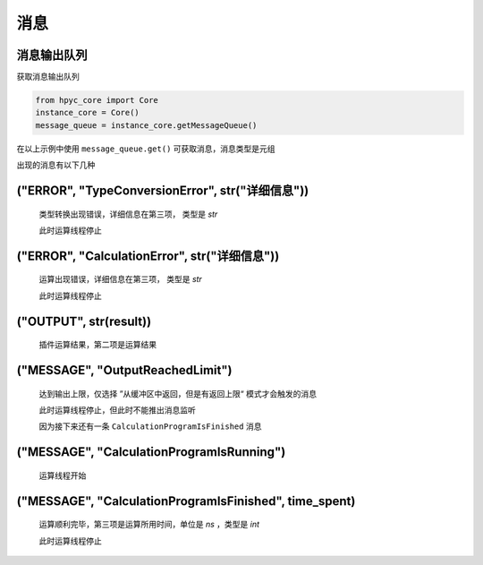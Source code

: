消息
===============

消息输出队列
-----------------------
获取消息输出队列

.. code-block:: python

    from hpyc_core import Core
    instance_core = Core()
    message_queue = instance_core.getMessageQueue()

在以上示例中使用 ``message_queue.get()`` 可获取消息，消息类型是元组

出现的消息有以下几种

("ERROR", "TypeConversionError", str("详细信息"))
----------------------------------------------

    类型转换出现错误，详细信息在第三项， 类型是 `str`

    此时运算线程停止

("ERROR", "CalculationError", str("详细信息"))
----------------------------------------------

    运算出现错误，详细信息在第三项， 类型是 `str`

    此时运算线程停止

("OUTPUT", str(result))
----------------------------------------------

    插件运算结果，第二项是运算结果

("MESSAGE", "OutputReachedLimit")
----------------------------------------------

    达到输出上限，仅选择 ”从缓冲区中返回，但是有返回上限“ 模式才会触发的消息

    此时运算线程停止，但此时不能推出消息监听

    因为接下来还有一条 ``CalculationProgramIsFinished`` 消息

("MESSAGE", "CalculationProgramIsRunning")
----------------------------------------------

    运算线程开始

("MESSAGE", "CalculationProgramIsFinished", time_spent)
--------------------------------------------------------------------------------------------

    运算顺利完毕，第三项是运算所用时间，单位是 `ns` ，类型是 `int`

    此时运算线程停止